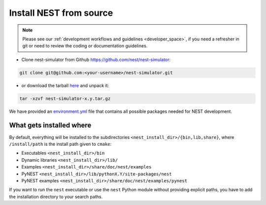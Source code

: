 .. _dev_install:

Install NEST from source
=========================


.. note::

    Please see our :ref:`development workflows and guidelines <developer_space>`, if you need
    a refresher in git or need to review the coding or documentation guidelines.



* Clone nest-simulator from Github `<https://github.com/nest/nest-simulator>`_:

.. code-block:: sh

   git clone git@github.com:<your-username>/nest-simulator.git


* or download the tarball `here <https://github.com/nest/nest-simulator/releases>`_ and unpack it:

.. code-block:: sh

    tar -xzvf nest-simulator-x.y.tar.gz



We have provided an `environment.yml <https://github.com/nest/nest-simulator/blob/master/environment.yml>`_
file that contains all possible packages needed for NEST development.

.. grid:: 2

   .. grid-item-card:: Install NEST with mamba

         See our instructions for installing NEST from source in a :ref:`mamba environment <condaenv>`

   .. grid-item-card:: Install NEST without environment

         If you want to install NEST without any environment, see the :ref:`instructions here <noenv>`.


.. seealso::

  :ref:`cmake options for NEST <cmake_options>`

What gets installed where
-------------------------

By default, everything will be installed to the subdirectories ``<nest_install_dir>/{bin,lib,share}``, where
``/install/path`` is the install path given to ``cmake``:

- Executables ``<nest_install_dir>/bin``
- Dynamic libraries ``<nest_install_dir>/lib/``
- Examples ``<nest_install_dir>/share/doc/nest/examples``
- PyNEST ``<nest_install_dir>/lib/pythonX.Y/site-packages/nest``
- PyNEST examples ``<nest_install_dir>/share/doc/nest/examples/pynest``

If you want to run the ``nest`` executable or use the ``nest`` Python module without providing explicit paths, you
have to add the installation directory to your search paths.
